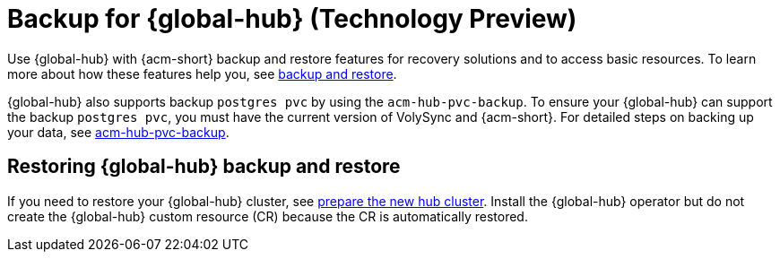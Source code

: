 [#global-hub-backup]
= Backup for {global-hub} (Technology Preview)

Use {global-hub} with {acm-short} backup and restore features for recovery solutions and to access basic resources. To learn more about how these features help you, see link:../business_continuity/backup_restore/backup_intro.adoc#backup-intro[backup and restore]. 

{global-hub} also supports backup `postgres pvc` by using the `acm-hub-pvc-backup`. To ensure your {global-hub} can support the backup `postgres pvc`, you must have the current version of VolySync and {acm-short}. For detailed steps on backing up your data, see link:https://github.com/open-cluster-management-io/policy-collection/tree/main/community/CM-Configuration-Management/acm-hub-pvc-backup[acm-hub-pvc-backup]. 

== Restoring {global-hub} backup and restore  

If you need to restore your {global-hub} cluster, see link:../business_continuity/backup_restore/backup_intro.adoc#preparing-the-new-hub-cluster[prepare the new hub cluster]. Install the {global-hub} operator but do not create the {global-hub} custom resource (CR) because the CR is automatically restored.  
